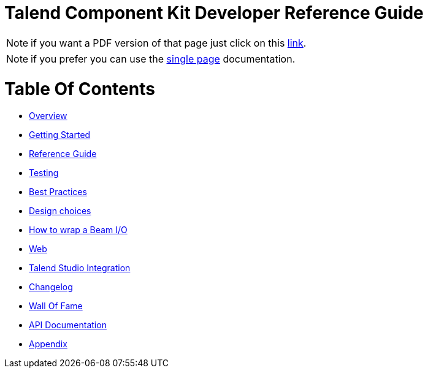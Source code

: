 = Talend Component Kit Developer Reference Guide
:page-partial:

ifeval::["{backend}" == "html5"]
ifeval::["{page-origin-refname}" == "master"]
IMPORTANT: this is a version under development which has not yet been deployed.
You can however use it using the `-SNAPSHOT` version and Sonatype snapshot https://oss.sonatype.org/content/repositories/snapshots/[repository].

TIP: if you want a PDF version of that page you can find it in our snapshots:
https://oss.sonatype.org/service/local/artifact/maven/content?r=snapshots&g=org.talend.sdk.component&a=documentation&v={page-component-version}-SNAPSHOT&e=pdf&c=all-in-one[PDF].
endif::[]

ifeval::["{page-origin-refname}" != "master"]
NOTE: if you want a PDF version of that page just click on
this http://repo.apache.maven.org/maven2/org/talend/sdk/component/documentation/{page-component-version}/documentation-{page-component-version}-all-in-one.pdf[link].
endif::[]
endif::[]

NOTE: if you prefer you can use the <<all-in-one.adoc#, single page>> documentation.

= Table Of Contents

* <<documentation-overview.adoc#, Overview>>
* <<getting-started.adoc#, Getting Started>>
* <<documentation.adoc#, Reference Guide>>
* <<documentation-testing.adoc#, Testing>>
* <<best-practices.adoc#, Best Practices>>
* <<design.adoc#, Design choices>>
* <<wrapping-a-beam-io.adoc#, How to wrap a Beam I/O>>
* <<documentation-rest.adoc#, Web>>
* <<studio.adoc#, Talend Studio Integration>>
* <<changelog.adoc#, Changelog>>
* <<contributors.adoc#, Wall Of Fame>>
* <<apidocs.adoc#, API Documentation>>
* <<appendix.adoc#, Appendix>>
